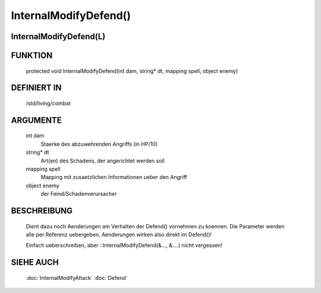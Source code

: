 InternalModifyDefend()
======================

InternalModifyDefend(L)
-----------------------

FUNKTION
--------

  protected void InternalModifyDefend(int dam, string* dt, mapping spell, object enemy)

DEFINIERT IN
------------

  /std/living/combat

ARGUMENTE
---------

  int dam
    Staerke des abzuwehrenden Angriffs (in HP/10)
  string* dt
    Art(en) des Schadens, der angerichtet werden soll
  mapping spell
    Mapping mit zusaetzlichen Informationen ueber den Angriff
  object enemy
    der Feind/Schadenverursacher

BESCHREIBUNG
------------

  Dient dazu noch Aenderungen am Verhalten der Defend() vornehmen zu
  koennen. Die Parameter werden alle per Referenz uebergeben, Aenderungen
  wirken also direkt im Defend()!

  Einfach ueberschreiben, aber ::InternalModifyDefend(&..., &....) nicht
  vergessen!

SIEHE AUCH
----------

  :doc:`InternalModifyAttack`
  :doc:`Defend`
